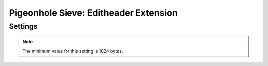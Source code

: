======================================
Pigeonhole Sieve: Editheader Extension
======================================

.. seealso:: :ref:`pigeonhole_extension_editheader`

Settings
--------

.. pigeonhole:setting:: sieve_editheader_forbid_add
   :plugin: yes
   :values: @string

   A space-separated list of headers that cannot be added to the message
   header.

   Addition of the ``Subject:`` header cannot be prohibited, as required by
   the RFC specification. Therefore, adding this header to this setting has no
   effect.


.. pigeonhole:setting:: sieve_editheader_forbid_delete
   :plugin: yes
   :values: @string

   A space-separated list of headers that cannot be deleted from the message
   header.

   Deleting the ``Received:`` and ``Auto-Submitted:`` fields is always
   forbidden, while removing the ``Subject:`` header cannot be prohibited, as
   required by the RFC specification. Therefore, adding one of these headers
   to this setting has no effect.


.. pigeonhole:setting:: sieve_editheader_max_header_size
   :default: 2048
   :plugin: yes
   :values: @uint

   The maximum size in bytes of a header field value passed to the addheader
   command.

.. note:: The minimum value for this setting is 1024 bytes.


.. pigeonhole:setting:: sieve_editheader_protected
   :plugin: yes
   :values: @string

   A space-separated list of headers that cannot be added to or deleted from
   the message header.

   This setting is provided for backwards compatibility.

   It is a combination of the :pigeonhole:ref:`sieve_editheader_forbid_add`
   and :pigeonhole:ref:`sieve_editheader_forbid_delete` settings. The same
   limitations apply.

